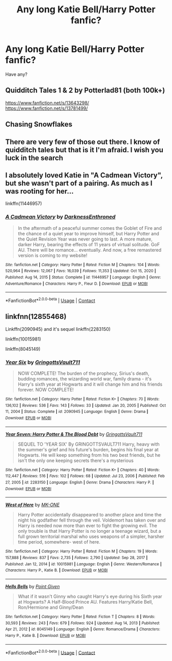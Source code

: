 #+TITLE: Any long Katie Bell/Harry Potter fanfic?

* Any long Katie Bell/Harry Potter fanfic?
:PROPERTIES:
:Author: Young-Sudden
:Score: 15
:DateUnix: 1622288094.0
:DateShort: 2021-May-29
:FlairText: Request
:END:
Have any?


** Quidditch Tales 1 & 2 by Potterlad81 (both 100k+)

[[https://www.fanfiction.net/s/13643298/]] [[https://www.fanfiction.net/s/13781499/]]
:PROPERTIES:
:Author: MundaneMudblood
:Score: 3
:DateUnix: 1622290037.0
:DateShort: 2021-May-29
:END:


** Chasing Snowflakes
:PROPERTIES:
:Author: Princely-Principals
:Score: 3
:DateUnix: 1622308639.0
:DateShort: 2021-May-29
:END:


** There are very few of those out there. I know of quidditch tales but that is it I'm afraid. I wish you luck in the search
:PROPERTIES:
:Author: JockWardel
:Score: 2
:DateUnix: 1622313563.0
:DateShort: 2021-May-29
:END:


** I absolutely loved Katie in "A Cadmean Victory", but she wasn't part of a pairing. As much as I was rooting for her...

linkffn(11446957)
:PROPERTIES:
:Author: TheSkrell
:Score: 1
:DateUnix: 1622317070.0
:DateShort: 2021-May-30
:END:

*** [[https://www.fanfiction.net/s/11446957/1/][*/A Cadmean Victory/*]] by [[https://www.fanfiction.net/u/7037477/DarknessEnthroned][/DarknessEnthroned/]]

#+begin_quote
  In the aftermath of a peaceful summer comes the Goblet of Fire and the chance of a quiet year to improve himself, but Harry Potter and the Quiet Revision Year was never going to last. A more mature, darker Harry, bearing the effects of 11 years of virtual solitude. GoF AU. There will be romance... eventually. And now, a free remastered version is coming to my website!
#+end_quote

^{/Site/:} ^{fanfiction.net} ^{*|*} ^{/Category/:} ^{Harry} ^{Potter} ^{*|*} ^{/Rated/:} ^{Fiction} ^{M} ^{*|*} ^{/Chapters/:} ^{104} ^{*|*} ^{/Words/:} ^{520,964} ^{*|*} ^{/Reviews/:} ^{12,067} ^{*|*} ^{/Favs/:} ^{16,039} ^{*|*} ^{/Follows/:} ^{11,353} ^{*|*} ^{/Updated/:} ^{Oct} ^{15,} ^{2020} ^{*|*} ^{/Published/:} ^{Aug} ^{14,} ^{2015} ^{*|*} ^{/Status/:} ^{Complete} ^{*|*} ^{/id/:} ^{11446957} ^{*|*} ^{/Language/:} ^{English} ^{*|*} ^{/Genre/:} ^{Adventure/Romance} ^{*|*} ^{/Characters/:} ^{Harry} ^{P.,} ^{Fleur} ^{D.} ^{*|*} ^{/Download/:} ^{[[http://www.ff2ebook.com/old/ffn-bot/index.php?id=11446957&source=ff&filetype=epub][EPUB]]} ^{or} ^{[[http://www.ff2ebook.com/old/ffn-bot/index.php?id=11446957&source=ff&filetype=mobi][MOBI]]}

--------------

*FanfictionBot*^{2.0.0-beta} | [[https://github.com/FanfictionBot/reddit-ffn-bot/wiki/Usage][Usage]] | [[https://www.reddit.com/message/compose?to=tusing][Contact]]
:PROPERTIES:
:Author: FanfictionBot
:Score: 1
:DateUnix: 1622317091.0
:DateShort: 2021-May-30
:END:


** linkfnn(12855468)

Linkffn(2090945) and it's sequel linkffn(2283150)

linkffn(10015981)

linkffn(8045149)
:PROPERTIES:
:Author: NotSoSnarky
:Score: 1
:DateUnix: 1622320126.0
:DateShort: 2021-May-30
:END:

*** [[https://www.fanfiction.net/s/2090945/1/][*/Year Six/*]] by [[https://www.fanfiction.net/u/683724/GringottsVault711][/GringottsVault711/]]

#+begin_quote
  NOW COMPLETE! The burden of the prophecy, Sirius's death, budding romances, the wizarding world war, family drama - it's Harry's sixth year at Hogwarts and it will change him and his friends forever. NOW COMPLETE!
#+end_quote

^{/Site/:} ^{fanfiction.net} ^{*|*} ^{/Category/:} ^{Harry} ^{Potter} ^{*|*} ^{/Rated/:} ^{Fiction} ^{K+} ^{*|*} ^{/Chapters/:} ^{70} ^{*|*} ^{/Words/:} ^{136,102} ^{*|*} ^{/Reviews/:} ^{536} ^{*|*} ^{/Favs/:} ^{143} ^{*|*} ^{/Follows/:} ^{33} ^{*|*} ^{/Updated/:} ^{Jan} ^{20,} ^{2005} ^{*|*} ^{/Published/:} ^{Oct} ^{11,} ^{2004} ^{*|*} ^{/Status/:} ^{Complete} ^{*|*} ^{/id/:} ^{2090945} ^{*|*} ^{/Language/:} ^{English} ^{*|*} ^{/Genre/:} ^{Drama} ^{*|*} ^{/Download/:} ^{[[http://www.ff2ebook.com/old/ffn-bot/index.php?id=2090945&source=ff&filetype=epub][EPUB]]} ^{or} ^{[[http://www.ff2ebook.com/old/ffn-bot/index.php?id=2090945&source=ff&filetype=mobi][MOBI]]}

--------------

[[https://www.fanfiction.net/s/2283150/1/][*/Year Seven: Harry Potter & The Blood Debt/*]] by [[https://www.fanfiction.net/u/683724/GringottsVault711][/GringottsVault711/]]

#+begin_quote
  SEQUEL TO 'YEAR SIX' By GRINGOTTSVAULT711 Harry, heavy with the summer's grief and his future's burden, begins his final year at Hogwarts. He will keep something from his two best friends, but he isn't the only one keeping secrets there's a mysterious
#+end_quote

^{/Site/:} ^{fanfiction.net} ^{*|*} ^{/Category/:} ^{Harry} ^{Potter} ^{*|*} ^{/Rated/:} ^{Fiction} ^{K+} ^{*|*} ^{/Chapters/:} ^{40} ^{*|*} ^{/Words/:} ^{112,447} ^{*|*} ^{/Reviews/:} ^{516} ^{*|*} ^{/Favs/:} ^{102} ^{*|*} ^{/Follows/:} ^{68} ^{*|*} ^{/Updated/:} ^{Jul} ^{23,} ^{2006} ^{*|*} ^{/Published/:} ^{Feb} ^{27,} ^{2005} ^{*|*} ^{/id/:} ^{2283150} ^{*|*} ^{/Language/:} ^{English} ^{*|*} ^{/Genre/:} ^{Drama} ^{*|*} ^{/Characters/:} ^{Harry} ^{P.} ^{*|*} ^{/Download/:} ^{[[http://www.ff2ebook.com/old/ffn-bot/index.php?id=2283150&source=ff&filetype=epub][EPUB]]} ^{or} ^{[[http://www.ff2ebook.com/old/ffn-bot/index.php?id=2283150&source=ff&filetype=mobi][MOBI]]}

--------------

[[https://www.fanfiction.net/s/10015981/1/][*/West of Here/*]] by [[https://www.fanfiction.net/u/2840040/MK-ONE][/MK-ONE/]]

#+begin_quote
  Harry Potter accidentally disappeared to another place and time the night his godfather fell through the veil. Voldemort has taken over and Harry is needed now more than ever to fight the growing evil. The only trouble is that Harry Potter is no longer a teenage wizard, but a full grown territorial marshal who uses weapons of a simpler, harsher time period, somewhere- west of here.
#+end_quote

^{/Site/:} ^{fanfiction.net} ^{*|*} ^{/Category/:} ^{Harry} ^{Potter} ^{*|*} ^{/Rated/:} ^{Fiction} ^{M} ^{*|*} ^{/Chapters/:} ^{19} ^{*|*} ^{/Words/:} ^{157,888} ^{*|*} ^{/Reviews/:} ^{837} ^{*|*} ^{/Favs/:} ^{2,735} ^{*|*} ^{/Follows/:} ^{2,790} ^{*|*} ^{/Updated/:} ^{Sep} ^{28,} ^{2017} ^{*|*} ^{/Published/:} ^{Jan} ^{12,} ^{2014} ^{*|*} ^{/id/:} ^{10015981} ^{*|*} ^{/Language/:} ^{English} ^{*|*} ^{/Genre/:} ^{Western/Romance} ^{*|*} ^{/Characters/:} ^{Harry} ^{P.,} ^{Katie} ^{B.} ^{*|*} ^{/Download/:} ^{[[http://www.ff2ebook.com/old/ffn-bot/index.php?id=10015981&source=ff&filetype=epub][EPUB]]} ^{or} ^{[[http://www.ff2ebook.com/old/ffn-bot/index.php?id=10015981&source=ff&filetype=mobi][MOBI]]}

--------------

[[https://www.fanfiction.net/s/8045149/1/][*/Hells Bells/*]] by [[https://www.fanfiction.net/u/365976/Point-Given][/Point Given/]]

#+begin_quote
  What if it wasn't Ginny who caught Harry's eye during his Sixth year at Hogwarts? A Half-Blood Prince AU. Features Harry/Katie Bell, Ron/Hermione and Ginny/Dean
#+end_quote

^{/Site/:} ^{fanfiction.net} ^{*|*} ^{/Category/:} ^{Harry} ^{Potter} ^{*|*} ^{/Rated/:} ^{Fiction} ^{T} ^{*|*} ^{/Chapters/:} ^{8} ^{*|*} ^{/Words/:} ^{30,593} ^{*|*} ^{/Reviews/:} ^{243} ^{*|*} ^{/Favs/:} ^{679} ^{*|*} ^{/Follows/:} ^{924} ^{*|*} ^{/Updated/:} ^{Aug} ^{14,} ^{2013} ^{*|*} ^{/Published/:} ^{Apr} ^{21,} ^{2012} ^{*|*} ^{/id/:} ^{8045149} ^{*|*} ^{/Language/:} ^{English} ^{*|*} ^{/Genre/:} ^{Romance/Drama} ^{*|*} ^{/Characters/:} ^{Harry} ^{P.,} ^{Katie} ^{B.} ^{*|*} ^{/Download/:} ^{[[http://www.ff2ebook.com/old/ffn-bot/index.php?id=8045149&source=ff&filetype=epub][EPUB]]} ^{or} ^{[[http://www.ff2ebook.com/old/ffn-bot/index.php?id=8045149&source=ff&filetype=mobi][MOBI]]}

--------------

*FanfictionBot*^{2.0.0-beta} | [[https://github.com/FanfictionBot/reddit-ffn-bot/wiki/Usage][Usage]] | [[https://www.reddit.com/message/compose?to=tusing][Contact]]
:PROPERTIES:
:Author: FanfictionBot
:Score: 1
:DateUnix: 1622320159.0
:DateShort: 2021-May-30
:END:
